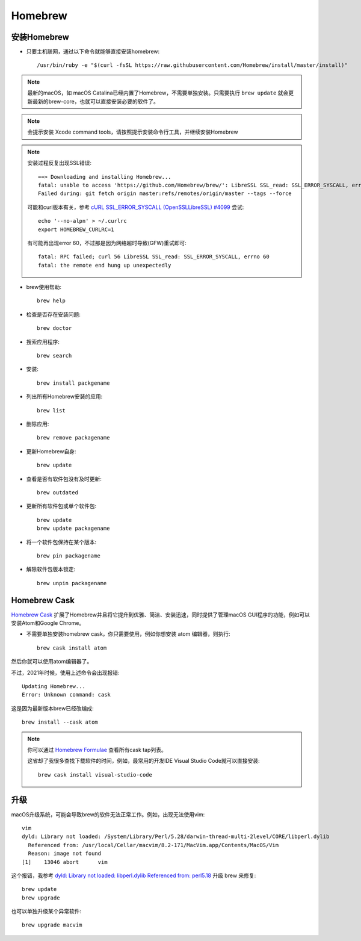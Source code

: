 .. _homebrew:

=============
Homebrew
=============

安装Homebrew
=============

- 只要主机联网，通过以下命令就能够直接安装homebrew::

   /usr/bin/ruby -e "$(curl -fsSL https://raw.githubusercontent.com/Homebrew/install/master/install)"

.. note::

   最新的macOS，如 macOS Catalina已经内置了Homebrew，不需要单独安装。只需要执行 ``brew update`` 就会更新最新的brew-core，也就可以直接安装必要的软件了。

.. note::

   会提示安装 Xcode command tools，请按照提示安装命令行工具，并继续安装Homebrew

.. note::

   安装过程反复出现SSL错误::

      ==> Downloading and installing Homebrew...
      fatal: unable to access 'https://github.com/Homebrew/brew/': LibreSSL SSL_read: SSL_ERROR_SYSCALL, errno 54
      Failed during: git fetch origin master:refs/remotes/origin/master --tags --force

   可能和curl版本有关，参考 `cURL SSL_ERROR_SYSCALL (OpenSSL\LibreSSL) #4099 <https://github.com/Homebrew/brew/issues/4099>`_ 尝试::

      echo '--no-alpn' > ~/.curlrc
      export HOMEBREW_CURLRC=1

   有可能再出现error 60，不过那是因为网络超时导致(GFW)重试即可::

      fatal: RPC failed; curl 56 LibreSSL SSL_read: SSL_ERROR_SYSCALL, errno 60
      fatal: the remote end hung up unexpectedly

- brew使用帮助::

   brew help

- 检查是否存在安装问题::

   brew doctor

- 搜索应用程序::

   brew search

- 安装::

   brew install packgename

- 列出所有Homebrew安装的应用::

   brew list

- 删除应用::

   brew remove packagename

- 更新Homebrew自身::

   brew update

- 查看是否有软件包没有及时更新::

   brew outdated

- 更新所有软件包或单个软件包::

   brew update
   brew update packagename

- 将一个软件包保持在某个版本::

   brew pin packagename

- 解除软件包版本锁定::

   brew unpin packagename

Homebrew Cask
===============

`Homebrew Cask <https://github.com/Homebrew/homebrew-cask>`_ 扩展了Homebrew并且将它提升到优雅、简洁、安装迅速，同时提供了管理macOS GUI程序的功能，例如可以安装Atom和Google Chrome。

- 不需要单独安装homebrew cask，你只需要使用，例如你想安装 atom 编辑器，则执行::

   brew cask install atom

然后你就可以使用atom编辑器了。

不过，2021年时候，使用上述命令会出现报错::

   Updating Homebrew...
   Error: Unknown command: cask

这是因为最新版本brew已经改编成::

   brew install --cask atom

.. note::

   你可以通过 `Homebrew Formulae <https://formulae.brew.sh/cask/>`_ 查看所有cask tap列表。

   这省却了我很多查找下载软件的时间，例如，最常用的开发IDE Visual Studio Code就可以直接安装::

      brew cask install visual-studio-code

升级
========

macOS升级系统，可能会导致brew的软件无法正常工作。例如，出现无法使用vim::

   vim
   dyld: Library not loaded: /System/Library/Perl/5.28/darwin-thread-multi-2level/CORE/libperl.dylib
     Referenced from: /usr/local/Cellar/macvim/8.2-171/MacVim.app/Contents/MacOS/Vim
     Reason: image not found
   [1]    13046 abort      vim

这个报错，我参考 `dyld: Library not loaded: libperl.dylib Referenced from: perl5.18 <https://stackoverflow.com/questions/39675929/dyld-library-not-loaded-libperl-dylib-referenced-from-perl5-18>`_ 升级 brew 来修复::

   brew update
   brew upgrade

也可以单独升级某个异常软件::

   brew upgrade macvim
